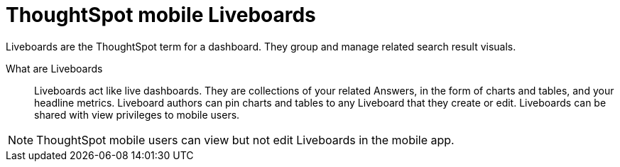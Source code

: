 = ThoughtSpot mobile Liveboards
:last_updated: 6/26/2024
:linkattrs:
:experimental:
:page-aliases:
:description: ThoughtSpot mobile Liveboards.

Liveboards are the ThoughtSpot term for a dashboard. They group and manage related search result visuals.

What are Liveboards::
Liveboards act like live dashboards. They are collections of your related Answers, in the form of charts and tables, and your headline metrics.
Liveboard authors can pin charts and tables to any Liveboard that they create or edit. Liveboards can be shared with view privileges to mobile users.

NOTE: ThoughtSpot mobile users can view but not edit Liveboards in the mobile app.

